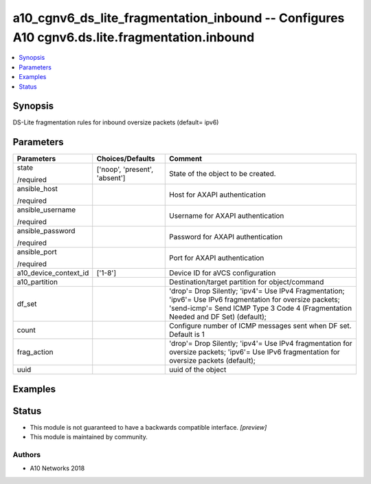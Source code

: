 .. _a10_cgnv6_ds_lite_fragmentation_inbound_module:


a10_cgnv6_ds_lite_fragmentation_inbound -- Configures A10 cgnv6.ds.lite.fragmentation.inbound
=============================================================================================

.. contents::
   :local:
   :depth: 1


Synopsis
--------

DS-Lite fragmentation rules for inbound oversize packets (default= ipv6)






Parameters
----------

+-----------------------+-------------------------------+-----------------------------------------------------------------------------------------------------------------------------------------------------------------------------------------------+
| Parameters            | Choices/Defaults              | Comment                                                                                                                                                                                       |
|                       |                               |                                                                                                                                                                                               |
|                       |                               |                                                                                                                                                                                               |
+=======================+===============================+===============================================================================================================================================================================================+
| state                 | ['noop', 'present', 'absent'] | State of the object to be created.                                                                                                                                                            |
|                       |                               |                                                                                                                                                                                               |
| /required             |                               |                                                                                                                                                                                               |
+-----------------------+-------------------------------+-----------------------------------------------------------------------------------------------------------------------------------------------------------------------------------------------+
| ansible_host          |                               | Host for AXAPI authentication                                                                                                                                                                 |
|                       |                               |                                                                                                                                                                                               |
| /required             |                               |                                                                                                                                                                                               |
+-----------------------+-------------------------------+-----------------------------------------------------------------------------------------------------------------------------------------------------------------------------------------------+
| ansible_username      |                               | Username for AXAPI authentication                                                                                                                                                             |
|                       |                               |                                                                                                                                                                                               |
| /required             |                               |                                                                                                                                                                                               |
+-----------------------+-------------------------------+-----------------------------------------------------------------------------------------------------------------------------------------------------------------------------------------------+
| ansible_password      |                               | Password for AXAPI authentication                                                                                                                                                             |
|                       |                               |                                                                                                                                                                                               |
| /required             |                               |                                                                                                                                                                                               |
+-----------------------+-------------------------------+-----------------------------------------------------------------------------------------------------------------------------------------------------------------------------------------------+
| ansible_port          |                               | Port for AXAPI authentication                                                                                                                                                                 |
|                       |                               |                                                                                                                                                                                               |
| /required             |                               |                                                                                                                                                                                               |
+-----------------------+-------------------------------+-----------------------------------------------------------------------------------------------------------------------------------------------------------------------------------------------+
| a10_device_context_id | ['1-8']                       | Device ID for aVCS configuration                                                                                                                                                              |
|                       |                               |                                                                                                                                                                                               |
|                       |                               |                                                                                                                                                                                               |
+-----------------------+-------------------------------+-----------------------------------------------------------------------------------------------------------------------------------------------------------------------------------------------+
| a10_partition         |                               | Destination/target partition for object/command                                                                                                                                               |
|                       |                               |                                                                                                                                                                                               |
|                       |                               |                                                                                                                                                                                               |
+-----------------------+-------------------------------+-----------------------------------------------------------------------------------------------------------------------------------------------------------------------------------------------+
| df_set                |                               | 'drop'= Drop Silently; 'ipv4'= Use IPv4 Fragmentation; 'ipv6'= Use IPv6 fragmentation for oversize packets; 'send-icmp'= Send ICMP Type 3 Code 4 (Fragmentation Needed and DF Set) (default); |
|                       |                               |                                                                                                                                                                                               |
|                       |                               |                                                                                                                                                                                               |
+-----------------------+-------------------------------+-----------------------------------------------------------------------------------------------------------------------------------------------------------------------------------------------+
| count                 |                               | Configure number of ICMP messages sent when DF set. Default is 1                                                                                                                              |
|                       |                               |                                                                                                                                                                                               |
|                       |                               |                                                                                                                                                                                               |
+-----------------------+-------------------------------+-----------------------------------------------------------------------------------------------------------------------------------------------------------------------------------------------+
| frag_action           |                               | 'drop'= Drop Silently; 'ipv4'= Use IPv4 fragmentation for oversize packets; 'ipv6'= Use IPv6 fragmentation for oversize packets (default);                                                    |
|                       |                               |                                                                                                                                                                                               |
|                       |                               |                                                                                                                                                                                               |
+-----------------------+-------------------------------+-----------------------------------------------------------------------------------------------------------------------------------------------------------------------------------------------+
| uuid                  |                               | uuid of the object                                                                                                                                                                            |
|                       |                               |                                                                                                                                                                                               |
|                       |                               |                                                                                                                                                                                               |
+-----------------------+-------------------------------+-----------------------------------------------------------------------------------------------------------------------------------------------------------------------------------------------+







Examples
--------

.. code-block:: yaml+jinja

    





Status
------




- This module is not guaranteed to have a backwards compatible interface. *[preview]*


- This module is maintained by community.



Authors
~~~~~~~

- A10 Networks 2018

